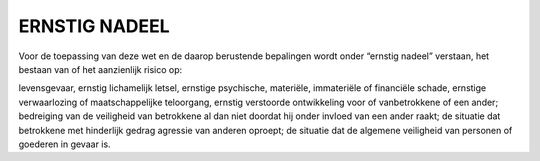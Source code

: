 .. _ernstig:

ERNSTIG NADEEL
##############

Voor de toepassing van deze wet en de daarop berustende bepalingen wordt onder “ernstig nadeel” verstaan, het bestaan van of het aanzienlijk risico op:

levensgevaar, ernstig lichamelijk letsel, ernstige psychische, materiële, immateriële of financiële schade, ernstige verwaarlozing of maatschappelijke teloorgang, ernstig verstoorde ontwikkeling voor of vanbetrokkene of een ander; bedreiging van de veiligheid van betrokkene al dan niet doordat hij onder invloed van een ander raakt;
de situatie dat betrokkene met hinderlijk gedrag agressie van anderen oproept;
de situatie dat de algemene veiligheid van personen of goederen in gevaar is.
